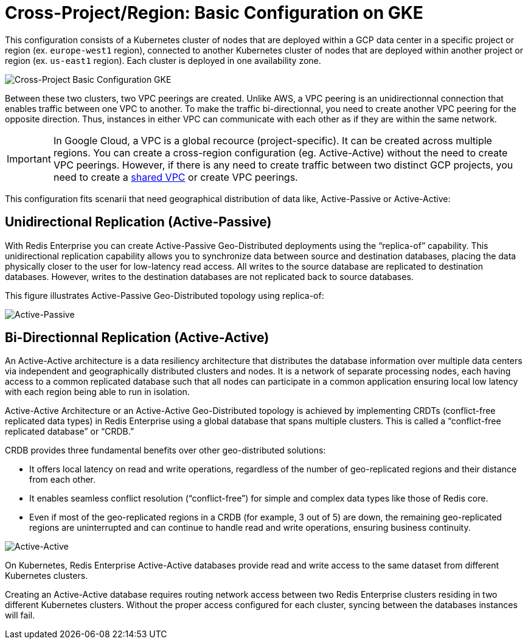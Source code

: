 = Cross-Project/Region: Basic Configuration on GKE

This configuration consists of a Kubernetes cluster of nodes that are deployed within a GCP data center in a specific project or region (ex. ```europe-west1``` region), connected to another Kubernetes cluster of nodes that are deployed within another project or region (ex. ```us-east1``` region). Each cluster is deployed in one availability zone.

image::images/GKE_Basic_Clusters.svg[Cross-Project Basic Configuration GKE]

Between these two clusters, two VPC peerings are created. Unlike AWS, a VPC peering is an unidirectionnal connection that enables traffic between one VPC to another. To make the traffic bi-directionnal, you need to create another VPC peering for the opposite direction. Thus, instances in either VPC can communicate with each other as if they are within the same network.

IMPORTANT: In Google Cloud, a VPC is a global recource (project-specific). It can be created across multiple regions. You can create a cross-region configuration (eg. Active-Active) without the need to create VPC peerings. However, if there is any need to create traffic between two distinct GCP projects, you need to create a https://cloud.google.com/vpc/docs/shared-vpc[shared VPC^] or create VPC peerings. 

This configuration fits scenarii that need geographical distribution of data like, Active-Passive or Active-Active:

== Unidirectional Replication (Active-Passive)

With Redis Enterprise you can create Active-Passive Geo-Distributed deployments using the “replica-of” capability. This unidirectional replication capability allows you to synchronize data between source and destination databases, placing the data physically closer to the user for low-latency read access. All writes to the source database are replicated to destination databases. However, writes to the destination databases are not replicated back to source databases.

This figure illustrates Active-Passive Geo-Distributed topology using replica-of:

image:https://redis.com/wp-content/uploads/2018/10/diagram-active-passive-geo-distribution-2018.png?_t=1541023058&&auto=webp[Active-Passive]

== Bi-Directionnal Replication (Active-Active)

An Active-Active architecture is a data resiliency architecture that distributes the database information over multiple data centers via independent and geographically distributed clusters and nodes. It is a network of separate processing nodes, each having access to a common replicated database such that all nodes can participate in a common application ensuring local low latency with each region being able to run in isolation.

Active-Active Architecture or an Active-Active Geo-Distributed topology is achieved by implementing CRDTs (conflict-free replicated data types) in Redis Enterprise using a global database that spans multiple clusters. This is called a “conflict-free replicated database” or “CRDB.”

CRDB provides three fundamental benefits over other geo-distributed solutions:

- It offers local latency on read and write operations, regardless of the number of geo-replicated regions and their distance from each other.
- It enables seamless conflict resolution (“conflict-free”) for simple and complex data types like those of Redis core.
- Even if most of the geo-replicated regions in a CRDB (for example, 3 out of 5) are down, the remaining geo-replicated regions are uninterrupted and can continue to handle read and write operations, ensuring business continuity.

image::https://redis.com/wp-content/uploads/2020/05/diagram-active-active-peer-replication-2018.png?&auto=webp&quality=85,75&width=1200[Active-Active]

On Kubernetes, Redis Enterprise Active-Active databases provide read and write access to the same dataset from different Kubernetes clusters.

Creating an Active-Active database requires routing network access between two Redis Enterprise clusters residing in two different Kubernetes clusters. Without the proper access configured for each cluster, syncing between the databases instances will fail.